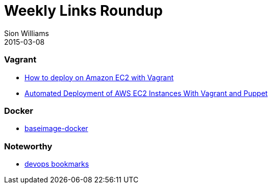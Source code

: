 = Weekly Links Roundup
Sion Williams
2015-03-08
:jbake-type: post
:jbake-status: published
:jbake-tags: vagrant, docker, devops

=== Vagrant

* http://www.iheavy.com/2014/01/16/how-to-deploy-on-amazon-ec2-with-vagrant/[How to deploy on Amazon EC2 with Vagrant]

* http://www.devopsdiary.com/blog/2013/05/07/automated-deployment-of-aws-ec2-instances-with-vagrant-and-puppet/[Automated Deployment of AWS EC2 Instances With Vagrant and Puppet]

=== Docker

* https://phusion.github.io/baseimage-docker/[baseimage-docker]

=== Noteworthy

* http://www.devopsbookmarks.com/[devops bookmarks]
